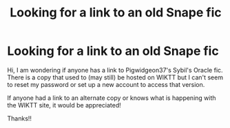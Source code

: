 #+TITLE: Looking for a link to an old Snape fic

* Looking for a link to an old Snape fic
:PROPERTIES:
:Author: jkristel
:Score: 2
:DateUnix: 1577748739.0
:DateShort: 2019-Dec-31
:FlairText: Request
:END:
Hi, I am wondering if anyone has a link to Pigwidgeon37's Sybil's Oracle fic. There is a copy that used to (may still) be hosted on WIKTT but I can't seem to reset my password or set up a new account to access that version.

If anyone had a link to an alternate copy or knows what is happening with the WIKTT site, it would be appreciated!

Thanks!!

